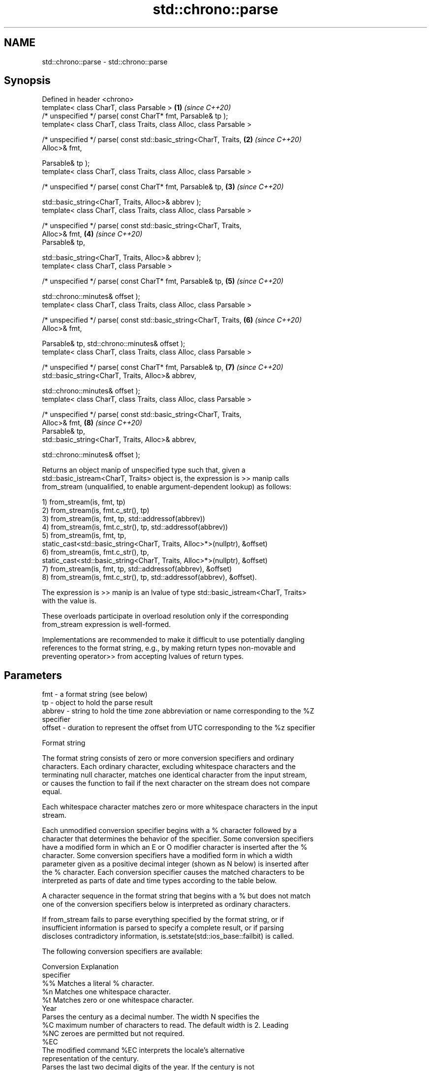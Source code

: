 .TH std::chrono::parse 3 "2022.07.31" "http://cppreference.com" "C++ Standard Libary"
.SH NAME
std::chrono::parse \- std::chrono::parse

.SH Synopsis
   Defined in header <chrono>
   template< class CharT, class Parsable >                            \fB(1)\fP \fI(since C++20)\fP
   /* unspecified */ parse( const CharT* fmt, Parsable& tp );
   template< class CharT, class Traits, class Alloc, class Parsable >

   /* unspecified */ parse( const std::basic_string<CharT, Traits,    \fB(2)\fP \fI(since C++20)\fP
   Alloc>& fmt,

   Parsable& tp );
   template< class CharT, class Traits, class Alloc, class Parsable >

   /* unspecified */ parse( const CharT* fmt, Parsable& tp,           \fB(3)\fP \fI(since C++20)\fP

   std::basic_string<CharT, Traits, Alloc>& abbrev );
   template< class CharT, class Traits, class Alloc, class Parsable >

   /* unspecified */ parse( const std::basic_string<CharT, Traits,
   Alloc>& fmt,                                                       \fB(4)\fP \fI(since C++20)\fP
   Parsable& tp,

   std::basic_string<CharT, Traits, Alloc>& abbrev );
   template< class CharT, class Parsable >

   /* unspecified */ parse( const CharT* fmt, Parsable& tp,           \fB(5)\fP \fI(since C++20)\fP

   std::chrono::minutes& offset );
   template< class CharT, class Traits, class Alloc, class Parsable >

   /* unspecified */ parse( const std::basic_string<CharT, Traits,    \fB(6)\fP \fI(since C++20)\fP
   Alloc>& fmt,

   Parsable& tp, std::chrono::minutes& offset );
   template< class CharT, class Traits, class Alloc, class Parsable >

   /* unspecified */ parse( const CharT* fmt, Parsable& tp,           \fB(7)\fP \fI(since C++20)\fP
   std::basic_string<CharT, Traits, Alloc>& abbrev,

   std::chrono::minutes& offset );
   template< class CharT, class Traits, class Alloc, class Parsable >

   /* unspecified */ parse( const std::basic_string<CharT, Traits,
   Alloc>& fmt,                                                       \fB(8)\fP \fI(since C++20)\fP
   Parsable& tp,
   std::basic_string<CharT, Traits, Alloc>& abbrev,

   std::chrono::minutes& offset );

   Returns an object manip of unspecified type such that, given a
   std::basic_istream<CharT, Traits> object is, the expression is >> manip calls
   from_stream (unqualified, to enable argument-dependent lookup) as follows:

   1) from_stream(is, fmt, tp)
   2) from_stream(is, fmt.c_str(), tp)
   3) from_stream(is, fmt, tp, std::addressof(abbrev))
   4) from_stream(is, fmt.c_str(), tp, std::addressof(abbrev))
   5) from_stream(is, fmt, tp,
   static_cast<std::basic_string<CharT, Traits, Alloc>*>(nullptr), &offset)
   6) from_stream(is, fmt.c_str(), tp,
   static_cast<std::basic_string<CharT, Traits, Alloc>*>(nullptr), &offset)
   7) from_stream(is, fmt, tp, std::addressof(abbrev), &offset)
   8) from_stream(is, fmt.c_str(), tp, std::addressof(abbrev), &offset).

   The expression is >> manip is an lvalue of type std::basic_istream<CharT, Traits>
   with the value is.

   These overloads participate in overload resolution only if the corresponding
   from_stream expression is well-formed.

   Implementations are recommended to make it difficult to use potentially dangling
   references to the format string, e.g., by making return types non-movable and
   preventing operator>> from accepting lvalues of return types.

.SH Parameters

   fmt    - a format string (see below)
   tp     - object to hold the parse result
   abbrev - string to hold the time zone abbreviation or name corresponding to the %Z
            specifier
   offset - duration to represent the offset from UTC corresponding to the %z specifier

  Format string

   The format string consists of zero or more conversion specifiers and ordinary
   characters. Each ordinary character, excluding whitespace characters and the
   terminating null character, matches one identical character from the input stream,
   or causes the function to fail if the next character on the stream does not compare
   equal.

   Each whitespace character matches zero or more whitespace characters in the input
   stream.

   Each unmodified conversion specifier begins with a % character followed by a
   character that determines the behavior of the specifier. Some conversion specifiers
   have a modified form in which an E or O modifier character is inserted after the %
   character. Some conversion specifiers have a modified form in which a width
   parameter given as a positive decimal integer (shown as N below) is inserted after
   the % character. Each conversion specifier causes the matched characters to be
   interpreted as parts of date and time types according to the table below.

   A character sequence in the format string that begins with a % but does not match
   one of the conversion specifiers below is interpreted as ordinary characters.

   If from_stream fails to parse everything specified by the format string, or if
   insufficient information is parsed to specify a complete result, or if parsing
   discloses contradictory information, is.setstate(std::ios_base::failbit) is called.

   The following conversion specifiers are available:

   Conversion                               Explanation
   specifier
       %%     Matches a literal % character.
       %n     Matches one whitespace character.
       %t     Matches zero or one whitespace character.
                                           Year
              Parses the century as a decimal number. The width N specifies the
       %C     maximum number of characters to read. The default width is 2. Leading
      %NC     zeroes are permitted but not required.
      %EC
              The modified command %EC interprets the locale's alternative
              representation of the century.
              Parses the last two decimal digits of the year. If the century is not
              otherwise specified (e.g. with %C), values in the range [69, 99] are
       %y     presumed to refer to the years 1969 to 1999, and values in the range
      %Ny     [00, 68] are presumed to refer to the years 2000 to 2068. The width N
      %Ey     specifies the maximum number of characters to read. The default width is
      %Oy     2. Leading zeroes are permitted but not required.

              The modified commands %Ey and %Oy interpret the locale's alternative
              representation.
              Parses the year as a decimal number. The width N specifies the maximum
       %Y     number of characters to read. The default width is 4. Leading zeroes are
      %NY     permitted but not required.
      %EY
              The modified command %EY interprets the locale's alternative
              representation.
                                          Month
       %b
       %B     Parses the locale's full or abbreviated case-insensitive month name.
       %h
              Parses the month as a decimal number (January is 1). The width N
       %m     specifies the maximum number of characters to read. The default width is
      %Nm     2. Leading zeroes are permitted but not required.
      %Om
              The modified command %Om interprets the locale's alternative
              representation.
                                           Day
       %d     Parses the day of month as a decimal number. The width N specifies the
      %Nd     maximum number of characters to read. The default width is 2. Leading
      %Od     zeroes are permitted but not required.
       %e
      %Ne     The modified commands %Od and %Oe interpret the locale's alternative
      %Oe     representation.
                                     Day of the week
       %a     Parses the locale's full or abbreviated case-insensitive weekday name.
       %A
       %u     Parses the ISO weekday as a decimal number (1-7), where Monday is 1. The
      %Nu     width N specifies the maximum number of characters to read. The default
              width is 1. Leading zeroes are permitted but not required.
              Parses the weekday as a decimal number (0-6), where Sunday is 0. The
       %w     width N specifies the maximum number of characters to read. The default
      %Nw     width is 1. Leading zeroes are permitted but not required.
      %Ow
              The modified command %Ow interprets the locale's alternative
              representation.
                                 ISO 8601 week-based year
   In ISO 8601 weeks begin with Monday and the first week of the year must satisfy the
   following requirements:

     * Includes January 4
     * Includes first Thursday of the year
       %g     Parses the last two decimal digits of the ISO 8601 week-based year. The
      %Ng     width N specifies the maximum number of characters to read. The default
              width is 2. Leading zeroes are permitted but not required.
       %G     Parses the ISO 8601 week-based year as a decimal number. The width N
      %NG     specifies the maximum number of characters to read. The default width is
              4. Leading zeroes are permitted but not required.
       %V     Parses the ISO 8601 week of the year as a decimal number. The width N
      %NV     specifies the maximum number of characters to read. The default width is
              2. Leading zeroes are permitted but not required.
                                   Week/day of the year
       %j     Parses the day of the year as a decimal number (January 1 is 1). The
      %Nj     width N specifies the maximum number of characters to read. The default
              width is 3. Leading zeroes are permitted but not required.
              Parses the week number of the year as a decimal number. The first Sunday
              of the year is the first day of week 01. Days of the same year prior to
       %U     that are in week 00. The width N specifies the maximum number of
      %NU     characters to read. The default width is 2. Leading zeroes are permitted
      %OU     but not required.

              The modified command %OU interprets the locale's alternative
              representation.
              Parses the week number of the year as a decimal number. The first Monday
              of the year is the first day of week 01. Days of the same year prior to
       %W     that are in week 00. The width N specifies the maximum number of
      %NW     characters to read. The default width is 2. Leading zeroes are permitted
      %OW     but not required.

              The modified command %OW interprets the locale's alternative
              representation.
                                           Date
       %D     Equivalent to "%m/%d/%y".
       %F     Equivalent to "%Y-%m-%d". If the width is specified, it is only applied
      %NF     to the %Y.
              Parses the locale's date representation.
       %x
      %Ex     The modified command %Ex interprets the locale's alternate date
              representation.
                                       Time of day
              Parses the hour (24-hour clock) as a decimal number. The width N
       %H     specifies the maximum number of characters to read. The default width is
      %NH     2. Leading zeroes are permitted but not required.
      %OH
              The modified command %OH interprets the locale's alternative
              representation.
              Parses the hour (12-hour clock) as a decimal number. The width N
       %I     specifies the maximum number of characters to read. The default width is
      %NI     2. Leading zeroes are permitted but not required.
      %OI
              The modified command %OI interprets the locale's alternative
              representation.
              Parses the minute as a decimal number. The width N specifies the maximum
       %M     number of characters to read. The default width is 2. Leading zeroes are
      %NM     permitted but not required.
      %OM
              The modified command %OM interprets the locale's alternative
              representation.
              Parses the second as a decimal number. The width N specifies the maximum
       %S     number of characters to read. The default width is 2. Leading zeroes are
      %NS     permitted but not required.
      %OS
              The modified command %OS interprets the locale's alternative
              representation.
       %p     Parses the locale's equivalent of the AM/PM designations associated with
              a 12-hour clock.
       %R     Equivalent to "%H:%M".
       %T     Equivalent to "%H:%M:%S".
       %r     Parses the locale's 12-hour clock time.
              Parses the locale's time representation.
       %X
      %EX     The modified command %EX interprets the locale's alternate time
              representation.
.SH Miscellaneous
              Parses the locale's date and time representation.
       %c
      %Ec     The modified command %Ec interprets the locale's alternative date and
              time representation.
              Parses the offset from UTC in the format [+|-]hh[mm]. For example -0430
              refers to 4 hours 30 minutes behind UTC and 04 refers to 4 hours ahead
       %z     of UTC.
      %Ez
      %Oz     The modified commands %Ez and %Oz parses the format [+|-]h[h][:mm]
              (i.e., requiring a : between the hours and minutes and making the
              leading zero for hour optional).
              Parses the time zone abbreviation or name, taken as the longest sequence
       %Z     of characters that only contains the characters A through Z, a through
              z, 0 through 9, -, +, _, and /.

.SH Example

    This section is incomplete
    Reason: no example

  Defect reports

   The following behavior-changing defect reports were applied retroactively to
   previously published C++ standards.

      DR    Applied to              Behavior as published              Correct behavior
   LWG 3554 C++20      overloads for plain null-terminated character   added
                       type sequences were missing

.SH See also

   from_stream(std::chrono::sys_time)   parses a sys_time from a stream according to
   (C++20)                              the provided format
                                        \fI(function template)\fP
   from_stream(std::chrono::utc_time)   parses a utc_time from a stream according to
   (C++20)                              the provided format
                                        \fI(function template)\fP
   from_stream(std::chrono::tai_time)   parses a tai_time from a stream according to
   (C++20)                              the provided format
                                        \fI(function template)\fP
   from_stream(std::chrono::gps_time)   parses a gps_time from a stream according to
   (C++20)                              the provided format
                                        \fI(function template)\fP
   from_stream(std::chrono::file_time)  parses a file_time from a stream according to
   (C++20)                              the provided format
                                        \fI(function template)\fP
   from_stream(std::chrono::local_time) parses a local_time from a stream according to
   (C++20)                              the provided format
                                        \fI(function template)\fP
   from_stream                          parses a year from a stream according to the
   (C++20)                              provided format
                                        \fI(function template)\fP
   from_stream                          parses a month from a stream according to the
   (C++20)                              provided format
                                        \fI(function template)\fP
   from_stream                          parses a day from a stream according to the
   (C++20)                              provided format
                                        \fI(function template)\fP
   from_stream                          parses a weekday from a stream according to the
   (C++20)                              provided format
                                        \fI(function template)\fP
   from_stream                          parses a month_day from a stream according to
   (C++20)                              the provided format
                                        \fI(function template)\fP
   from_stream                          parses a year_month from a stream according to
   (C++20)                              the provided format
                                        \fI(function template)\fP
   from_stream                          parses a year_month_day from a stream according
   (C++20)                              to the provided format
                                        \fI(function template)\fP
   get_time                             parses a date/time value of specified format
   \fI(C++11)\fP                              \fI(function template)\fP
